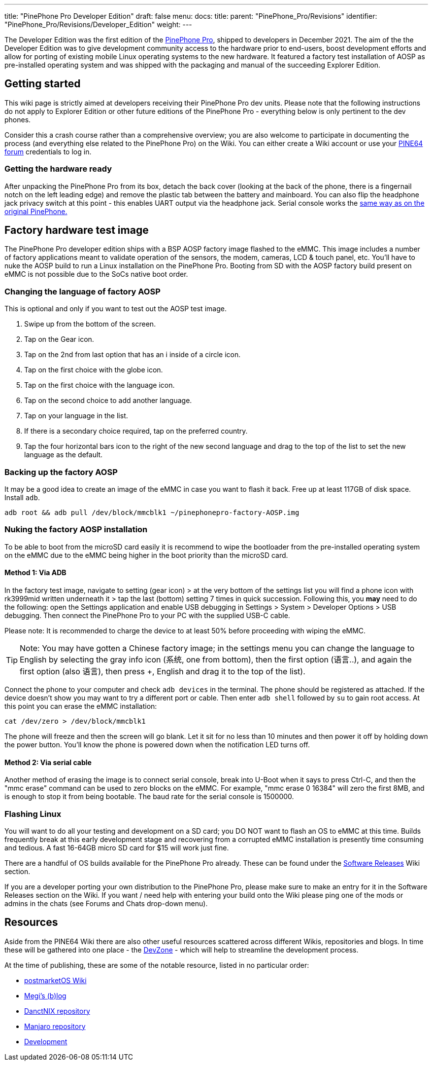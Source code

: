 ---
title: "PinePhone Pro Developer Edition"
draft: false
menu:
  docs:
    title:
    parent: "PinePhone_Pro/Revisions"
    identifier: "PinePhone_Pro/Revisions/Developer_Edition"
    weight: 
---

The Developer Edition was the first edition of the link:/documentation/PinePhone_Pro/_index[PinePhone Pro], shipped to developers in December 2021. The aim of the the Developer Edition was to give development community access to the hardware prior to end-users, boost development efforts and allow for porting of existing mobile Linux operating systems to the new hardware. It featured a factory test installation of AOSP as pre-installed operating system and was shipped with the packaging and manual of the succeeding Explorer Edition.

== Getting started

This wiki page is strictly aimed at developers receiving their PinePhone Pro dev units. Please note that the following instructions do not apply to Explorer Edition or other future editions of the PinePhone Pro - everything below is only pertinent to the dev phones.

Consider this a crash course rather than a comprehensive overview; you are also welcome to participate in documenting the process (and everything else related to the PinePhone Pro) on the Wiki. You can either create a Wiki account or use your https://forum.pine64.org[PINE64 forum] credentials to log in.

=== Getting the hardware ready

After unpacking the PinePhone Pro from its box, detach the back cover (looking at the back of the phone, there is a fingernail notch on the left leading edge) and remove the plastic tab between the battery and mainboard. You can also flip the headphone jack privacy switch at this point - this enables UART output via the headphone jack. Serial console works the https://wiki.pine64.org/wiki/PinePhone#Serial_console[same way as on the original PinePhone.]

== Factory hardware test image

The PinePhone Pro developer edition ships with a BSP AOSP factory image flashed to the eMMC. This image includes a number of factory applications meant to validate operation of the sensors, the modem, cameras, LCD & touch panel, etc. You’ll have to nuke the AOSP build to run a Linux installation on the PinePhone Pro. Booting from SD with the AOSP factory build present on eMMC is not possible due to the SoCs native boot order.

=== Changing the language of factory AOSP

This is optional and only if you want to test out the AOSP test image.

. Swipe up from the bottom of the screen.
. Tap on the Gear icon.
. Tap on the 2nd from last option that has an i inside of a circle icon.
. Tap on the first choice with the globe icon.
. Tap on the first choice with the language icon.
. Tap on the second choice to add another language.
. Tap on your language in the list.
. If there is a secondary choice required, tap on the preferred country.
. Tap the four horizontal bars icon to the right of the new second language and drag to the top of the list to set the new language as the default.

=== Backing up the factory AOSP

It may be a good idea to create an image of the eMMC in case you want to flash it back.  Free up at least 117GB of disk space.  Install `adb`.

`adb root && adb pull /dev/block/mmcblk1 ~/pinephonepro-factory-AOSP.img`

=== Nuking the factory AOSP installation

To be able to boot from the microSD card easily it is recommend to wipe the bootloader from the pre-installed operating system on the eMMC due to the eMMC being higher in the boot priority than the microSD card.

==== Method 1: Via ADB

In the factory test image, navigate to setting (gear icon) > at the very bottom of the settings list you will find a phone icon with rk3999mid written underneath it > tap the last (bottom) setting 7 times in quick succession. Following this, you *may* need to do the following: open the Settings application and enable USB debugging in Settings > System > Developer Options > USB debugging. Then connect the PinePhone Pro to your PC with the supplied USB-C cable.

Please note: It is recommended to charge the device to at least 50% before proceeding with wiping the eMMC.

TIP: Note: You may have gotten a Chinese factory image; in the settings menu you can change the language to English by selecting the gray info icon (系统, one from bottom), then the first option (语言..), and again the first option (also 语言), then press +, English and drag it to the top of the list).

Connect the phone to your computer and check `adb devices` in the terminal. The phone should be registered as attached. If the device doesn't show you may want to try a different port or cable. Then enter `adb shell` followed by `su` to gain root access. At this point you can erase the eMMC installation:

`cat /dev/zero > /dev/block/mmcblk1`

The phone will freeze and then the screen will go blank. Let it sit for no less than 10 minutes and then power it off by holding down the power button. You’ll know the phone is powered down when the notification LED turns off.

==== Method 2: Via serial cable

Another method of erasing the image is to connect serial console, break into U-Boot when it says to press Ctrl-C, and then the "mmc erase" command can be used to zero blocks on the eMMC. For example, "mmc erase 0 16384" will zero the first 8MB, and is enough to stop it from being bootable. The baud rate for the serial console is 1500000.

=== Flashing Linux

You will want to do all your testing and development on a SD card; you DO NOT want to flash an OS to eMMC at this time. Builds frequently break at this early development stage and recovering from a corrupted eMMC installation is presently time consuming and tedious. A fast 16-64GB micro SD card for $15 will work just fine.

There are a handful of OS builds available for the PinePhone Pro already. These can be found under the https://wiki.pine64.org/wiki/PinePhone_Pro#Software_releases[Software Releases] Wiki section.

If you are a developer porting your own distribution to the PinePhone Pro, please make sure to make an entry for it in the Software Releases section on the Wiki. If you want / need help with entering your build onto the Wiki please ping one of the mods or admins in the chats (see Forums and Chats drop-down menu).

== Resources

Aside from the PINE64 Wiki there are also other useful resources scattered across different Wikis, repositories and blogs. In time these will be gathered into one place - the https://gitlab.com/mobian1/devices/eg25-manager/-/merge_requests/41#note_744117720[DevZone] - which will help to streamline the development process.

At the time of publishing, these are some of the notable resource, listed in no particular order:

* https://wiki.postmarketos.org/wiki/PINE64_PinePhone_Pro_(pine64-pinephonepro)[postmarketOS Wiki]
* https://xnux.eu/log/[Megi’s (b)log]
* https://github.com/dreemurrs-embedded/Pine64-Arch/[DanctNIX repository]
* https://github.com/manjaro-pinephone[Manjaro repository]
* link:/documentation/PinePhone_Pro/Various/Development[Development]

